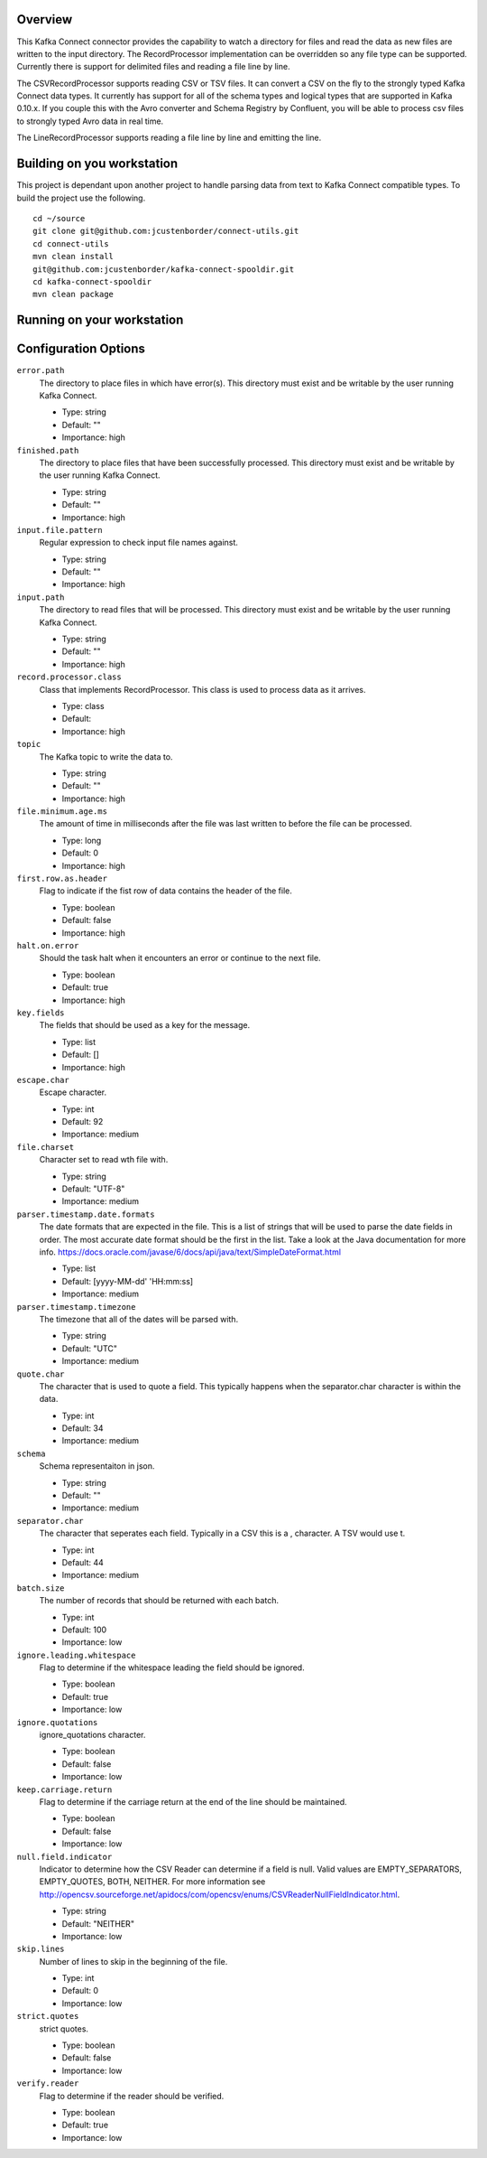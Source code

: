 Overview
========

This Kafka Connect connector provides the capability to watch a directory for files and read the data as new files are
written to the input directory. The RecordProcessor implementation can be overridden so any file type can be supported.
Currently there is support for delimited files and reading a file line by line.

The CSVRecordProcessor supports reading CSV or TSV files. It can convert a CSV on the fly to the strongly typed Kafka
Connect data types. It currently has support for all of the schema types and logical types that are supported in Kafka 0.10.x.
If you couple this with the Avro converter and Schema Registry by Confluent, you will be able to process csv files to
strongly typed Avro data in real time.

The LineRecordProcessor supports reading a file line by line and emitting the line.

Building on you workstation
===========================

This project is dependant upon another project to handle parsing data from text to Kafka Connect compatible types. To build the project use the following. ::

    cd ~/source
    git clone git@github.com:jcustenborder/connect-utils.git
    cd connect-utils
    mvn clean install
    git@github.com:jcustenborder/kafka-connect-spooldir.git
    cd kafka-connect-spooldir
    mvn clean package

Running on your workstation
===========================




Configuration Options
=====================

``error.path``
  The directory to place files in which have error(s). This directory must exist and be writable by the user running Kafka Connect.

  * Type: string
  * Default: ""
  * Importance: high

``finished.path``
  The directory to place files that have been successfully processed. This directory must exist and be writable by the user running Kafka Connect.

  * Type: string
  * Default: ""
  * Importance: high

``input.file.pattern``
  Regular expression to check input file names against.

  * Type: string
  * Default: ""
  * Importance: high

``input.path``
  The directory to read files that will be processed. This directory must exist and be writable by the user running Kafka Connect.

  * Type: string
  * Default: ""
  * Importance: high

``record.processor.class``
  Class that implements RecordProcessor. This class is used to process data as it arrives.

  * Type: class
  * Default:
  * Importance: high

``topic``
  The Kafka topic to write the data to.

  * Type: string
  * Default: ""
  * Importance: high

``file.minimum.age.ms``
  The amount of time in milliseconds after the file was last written to before the file can be processed.

  * Type: long
  * Default: 0
  * Importance: high

``first.row.as.header``
  Flag to indicate if the fist row of data contains the header of the file.

  * Type: boolean
  * Default: false
  * Importance: high

``halt.on.error``
  Should the task halt when it encounters an error or continue to the next file.

  * Type: boolean
  * Default: true
  * Importance: high

``key.fields``
  The fields that should be used as a key for the message.

  * Type: list
  * Default: []
  * Importance: high

``escape.char``
  Escape character.

  * Type: int
  * Default: 92
  * Importance: medium

``file.charset``
  Character set to read wth file with.

  * Type: string
  * Default: "UTF-8"
  * Importance: medium

``parser.timestamp.date.formats``
  The date formats that are expected in the file. This is a list of strings that will be used to parse the date fields in order. The most accurate date format should be the first in the list. Take a look at the Java documentation for more info. https://docs.oracle.com/javase/6/docs/api/java/text/SimpleDateFormat.html

  * Type: list
  * Default: [yyyy-MM-dd' 'HH:mm:ss]
  * Importance: medium

``parser.timestamp.timezone``
  The timezone that all of the dates will be parsed with.

  * Type: string
  * Default: "UTC"
  * Importance: medium

``quote.char``
  The character that is used to quote a field. This typically happens when the separator.char character is within the data.

  * Type: int
  * Default: 34
  * Importance: medium

``schema``
  Schema representaiton in json.

  * Type: string
  * Default: ""
  * Importance: medium

``separator.char``
  The character that seperates each field. Typically in a CSV this is a , character. A TSV would use \t.

  * Type: int
  * Default: 44
  * Importance: medium

``batch.size``
  The number of records that should be returned with each batch.

  * Type: int
  * Default: 100
  * Importance: low

``ignore.leading.whitespace``
  Flag to determine if the whitespace leading the field should be ignored.

  * Type: boolean
  * Default: true
  * Importance: low

``ignore.quotations``
  ignore_quotations character.

  * Type: boolean
  * Default: false
  * Importance: low

``keep.carriage.return``
  Flag to determine if the carriage return at the end of the line should be maintained.

  * Type: boolean
  * Default: false
  * Importance: low

``null.field.indicator``
  Indicator to determine how the CSV Reader can determine if a field is null. Valid values are EMPTY_SEPARATORS, EMPTY_QUOTES, BOTH, NEITHER. For more information see http://opencsv.sourceforge.net/apidocs/com/opencsv/enums/CSVReaderNullFieldIndicator.html.

  * Type: string
  * Default: "NEITHER"
  * Importance: low

``skip.lines``
  Number of lines to skip in the beginning of the file.

  * Type: int
  * Default: 0
  * Importance: low

``strict.quotes``
  strict quotes.

  * Type: boolean
  * Default: false
  * Importance: low

``verify.reader``
  Flag to determine if the reader should be verified.

  * Type: boolean
  * Default: true
  * Importance: low






